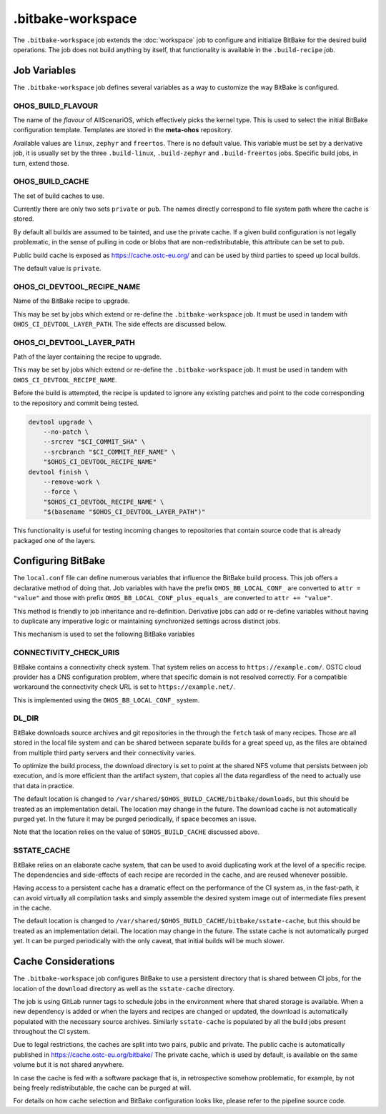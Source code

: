.. SPDX-FileCopyrightText: Huawei Inc.
..
.. SPDX-License-Identifier: CC-BY-4.0

==================
.bitbake-workspace
==================

The ``.bitbake-workspace`` job extends the :doc:`workspace` job to configure
and initialize BitBake for the desired build operations. The job does not build
anything by itself, that functionality is available in the ``.build-recipe``
job.

Job Variables
=============

The ``.bitbake-workspace`` job defines several variables as a way to customize
the way BitBake is configured.

OHOS_BUILD_FLAVOUR
------------------

The name of the *flavour* of AllScenariOS, which effectively picks the kernel
type. This is used to select the initial BitBake configuration template.
Templates are stored in the **meta-ohos** repository.

Available values are ``linux``, ``zephyr`` and ``freertos``. There is no
default value. This variable must be set by a derivative job, it is usually set
by the three ``.build-linux``, ``.build-zephyr`` and ``.build-freertos`` jobs.
Specific build jobs, in turn, extend those.

OHOS_BUILD_CACHE
----------------

The set of build caches to use.

Currently there are only two sets ``private`` or ``pub``. The names directly
correspond to file system path where the cache is stored.

By default all builds are assumed to be tainted, and use the private cache. If
a given build configuration is not legally problematic, in the sense of pulling
in code or blobs that are non-redistributable, this attribute can be set to
``pub``.

Public build cache is exposed as `<https://cache.ostc-eu.org/>`_ and can be
used by third parties to speed up local builds.

The default value is ``private``.

OHOS_CI_DEVTOOL_RECIPE_NAME
---------------------------

Name of the BitBake recipe to upgrade.

This may be set by jobs which extend or re-define the ``.bitbake-workspace``
job.  It must be used in tandem with ``OHOS_CI_DEVTOOL_LAYER_PATH``. The side
effects are discussed below.

OHOS_CI_DEVTOOL_LAYER_PATH
--------------------------

Path of the layer containing the recipe to upgrade.

This may be set by jobs which extend or re-define the ``.bitbake-workspace``
job.  It must be used in tandem with ``OHOS_CI_DEVTOOL_RECIPE_NAME``.

Before the build is attempted, the recipe is updated to ignore any existing
patches and point to the code corresponding to the repository and commit being
tested.

.. code-block:: bash

    devtool upgrade \
        --no-patch \
        --srcrev "$CI_COMMIT_SHA" \
        --srcbranch "$CI_COMMIT_REF_NAME" \
        "$OHOS_CI_DEVTOOL_RECIPE_NAME"
    devtool finish \
        --remove-work \
        --force \
        "$OHOS_CI_DEVTOOL_RECIPE_NAME" \
        "$(basename "$OHOS_CI_DEVTOOL_LAYER_PATH")"

This functionality is useful for testing incoming changes to repositories that
contain source code that is already packaged one of the layers.

Configuring BitBake
===================

The ``local.conf`` file can define numerous variables that influence the
BitBake build process. This job offers a declarative method of doing that. Job
variables with have the prefix ``OHOS_BB_LOCAL_CONF_`` are converted to ``attr
= "value"`` and those with prefix ``OHOS_BB_LOCAL_CONF_plus_equals_`` are
converted to ``attr += "value"``.

This method is friendly to job inheritance and re-definition. Derivative jobs
can add or re-define variables without having to duplicate any imperative logic
or maintaining synchronized settings across distinct jobs.

This mechanism is used to set the following BitBake variables

CONNECTIVITY_CHECK_URIS
-----------------------

BitBake contains a connectivity check system. That system relies on access to
``https://example.com/``. OSTC cloud provider has a DNS configuration problem,
where that specific domain is not resolved correctly. For a compatible
workaround the connectivity check URL is set to ``https://example.net/``.

This is implemented using the ``OHOS_BB_LOCAL_CONF_`` system.

DL_DIR
------

BitBake downloads source archives and git repositories in the through the
``fetch`` task of many recipes. Those are all stored in the local file system
and can be shared between separate builds for a great speed up, as the files
are obtained from multiple third party servers and their connectivity varies.

To optimize the build process, the download directory is set to point at the
shared NFS volume that persists between job execution, and is more efficient
than the artifact system, that copies all the data regardless of the need to
actually use that data in practice.

The default location is changed to
``/var/shared/$OHOS_BUILD_CACHE/bitbake/downloads``, but this should be treated
as an implementation detail. The location may change in the future.  The
download cache is not automatically purged yet. In the future it may be purged
periodically, if space becomes an issue.

Note that the location relies on the value of ``$OHOS_BUILD_CACHE`` discussed
above.

SSTATE_CACHE
------------

BitBake relies on an elaborate cache system, that can be used to avoid
duplicating work at the level of a specific recipe. The dependencies and
side-effects of each recipe are recorded in the cache, and are reused whenever
possible.

Having access to a persistent cache has a dramatic effect on the performance of
the CI system as, in the fast-path, it can avoid virtually all compilation
tasks and simply assemble the desired system image out of intermediate files
present in the cache.

The default location is changed to
``/var/shared/$OHOS_BUILD_CACHE/bitbake/sstate-cache``, but this should be
treated as an implementation detail. The location may change in the future.
The sstate cache is not automatically purged yet. It can be purged periodically
with the only caveat, that initial builds will be much slower.

Cache Considerations
====================

The ``.bitbake-workspace`` job configures BitBake to use a persistent directory
that is shared between CI jobs, for the location of the ``download`` directory
as well as the ``sstate-cache`` directory.

The job is using GitLab runner tags to schedule jobs in the environment where
that shared storage is available. When a new dependency is added or when the
layers and recipes are changed or updated, the download is automatically
populated with the necessary source archives. Similarly ``sstate-cache`` is
populated by all the build jobs present throughout the CI system.

Due to legal restrictions, the caches are split into two pairs, public and private.
The public cache is automatically published in https://cache.ostc-eu.org/bitbake/
The private cache, which is used by default, is available on the same volume but it is
not shared anywhere.

In case the cache is fed with a software package that is, in retrospective
somehow problematic, for example, by not being freely redistributable, the cache
can be purged at will.

For details on how cache selection and BitBake configuration looks like, please
refer to the pipeline source code.
